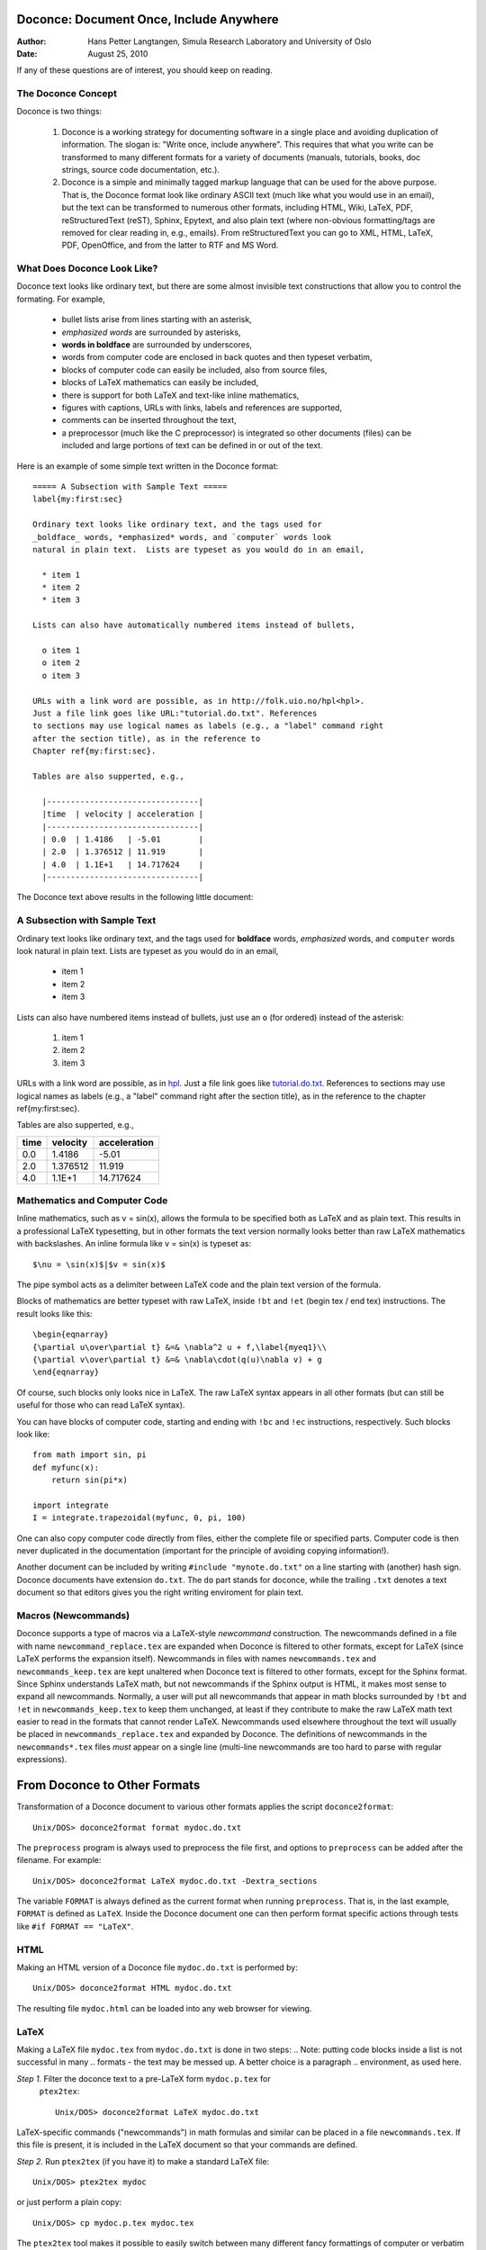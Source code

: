 Doconce: Document Once, Include Anywhere
========================================

:Author: Hans Petter Langtangen, Simula Research Laboratory and University of Oslo
:Date: August 25, 2010

.. lines beginning with # are comment lines


 * When writing a note, report, manual, etc., do you find it difficult
   to choose the typesetting format? That is, to choose between plain
   (email-like) text, Wiki, Word/OpenOffice, LaTeX, HTML,
   reStructuredText, Sphinx, XML, etc.  Would it be convenient to
   start with some very simple text-like format that easily converts
   to the formats listed above, and at some later stage eventually go
   with a particular format?

 * Do you find it problematic that you have the same information
   scattered around in different documents in different typesetting
   formats? Would it be a good idea to write things once, in one
   place, and include it anywhere?

If any of these questions are of interest, you should keep on reading.


The Doconce Concept
-------------------

Doconce is two things:


 1. Doconce is a working strategy for documenting software in a single
    place and avoiding duplication of information. The slogan is:
    "Write once, include anywhere". This requires that what you write
    can be transformed to many different formats for a variety of
    documents (manuals, tutorials, books, doc strings, source code
    documentation, etc.).

 2. Doconce is a simple and minimally tagged markup language that can
    be used for the above purpose. That is, the Doconce format look
    like ordinary ASCII text (much like what you would use in an
    email), but the text can be transformed to numerous other formats,
    including HTML, Wiki, LaTeX, PDF, reStructuredText (reST), Sphinx,
    Epytext, and also plain text (where non-obvious formatting/tags are
    removed for clear reading in, e.g., emails). From reStructuredText
    you can go to XML, HTML, LaTeX, PDF, OpenOffice, and from the
    latter to RTF and MS Word.

What Does Doconce Look Like?
----------------------------

Doconce text looks like ordinary text, but there are some almost invisible
text constructions that allow you to control the formating. For example,


  * bullet lists arise from lines starting with an asterisk,

  * *emphasized words* are surrounded by asterisks, 

  * **words in boldface** are surrounded by underscores, 

  * words from computer code are enclosed in back quotes and 
    then typeset verbatim,

  * blocks of computer code can easily be included, also from source files,

  * blocks of LaTeX mathematics can easily be included,

  * there is support for both LaTeX and text-like inline mathematics,

  * figures with captions, URLs with links, labels and references
    are supported,

  * comments can be inserted throughout the text,

  * a preprocessor (much like the C preprocessor) is integrated so
    other documents (files) can be included and large portions of text
    can be defined in or out of the text.

Here is an example of some simple text written in the Doconce format::

        ===== A Subsection with Sample Text =====
        label{my:first:sec}
        
        Ordinary text looks like ordinary text, and the tags used for
        _boldface_ words, *emphasized* words, and `computer` words look
        natural in plain text.  Lists are typeset as you would do in an email,
        
          * item 1
          * item 2
          * item 3
        
        Lists can also have automatically numbered items instead of bullets,
        
          o item 1
          o item 2
          o item 3
        
        URLs with a link word are possible, as in http://folk.uio.no/hpl<hpl>.
        Just a file link goes like URL:"tutorial.do.txt". References
        to sections may use logical names as labels (e.g., a "label" command right
        after the section title), as in the reference to 
        Chapter ref{my:first:sec}.
        
        Tables are also supperted, e.g.,
        
          |--------------------------------|
          |time  | velocity | acceleration |
          |--------------------------------|
          | 0.0  | 1.4186   | -5.01        |
          | 2.0  | 1.376512 | 11.919       |
          | 4.0  | 1.1E+1   | 14.717624    |
          |--------------------------------|


The Doconce text above results in the following little document:

A Subsection with Sample Text
-----------------------------

Ordinary text looks like ordinary text, and the tags used for
**boldface** words, *emphasized* words, and ``computer`` words look
natural in plain text.  Lists are typeset as you would do in an email,


  * item 1

  * item 2

  * item 3

Lists can also have numbered items instead of bullets, just use an ``o``
(for ordered) instead of the asterisk:


 1. item 1

 2. item 2

 3. item 3

URLs with a link word are possible, as in `hpl <http://folk.uio.no/hpl>`_.
Just a file link goes like `<tutorial.do.txt>`_. References
to sections may use logical names as labels (e.g., a "label" command right
after the section title), as in the reference to 
the chapter ref{my:first:sec}.

Tables are also supperted, e.g.,

============  ============  ============  
    time        velocity    acceleration  
============  ============  ============  
0.0           1.4186        -5.01         
2.0           1.376512      11.919        
4.0           1.1E+1        14.717624     
============  ============  ============  


Mathematics and Computer Code
-----------------------------

Inline mathematics, such as v = sin(x),
allows the formula to be specified both as LaTeX and as plain text.
This results in a professional LaTeX typesetting, but in other formats
the text version normally looks better than raw LaTeX mathematics with
backslashes. An inline formula like v = sin(x) is
typeset as::

        $\nu = \sin(x)$|$v = sin(x)$


The pipe symbol acts as a delimiter between LaTeX code and the plain text
version of the formula.

Blocks of mathematics are better typeset with raw LaTeX, inside
``!bt`` and ``!et`` (begin tex / end tex) instructions. 
The result looks like this::

        \begin{eqnarray}
        {\partial u\over\partial t} &=& \nabla^2 u + f,\label{myeq1}\\
        {\partial v\over\partial t} &=& \nabla\cdot(q(u)\nabla v) + g
        \end{eqnarray}

Of course, such blocks only looks nice in LaTeX. The raw
LaTeX syntax appears in all other formats (but can still be useful
for those who can read LaTeX syntax).

You can have blocks of computer code, starting and ending with
``!bc`` and ``!ec`` instructions, respectively. Such blocks look like::

        from math import sin, pi
        def myfunc(x):
            return sin(pi*x)
        
        import integrate
        I = integrate.trapezoidal(myfunc, 0, pi, 100)



One can also copy computer code directly from files, either the
complete file or specified parts.  Computer code is then never
duplicated in the documentation (important for the principle of
avoiding copying information!).

Another document can be included by writing ``#include "mynote.do.txt"``
on a line starting with (another) hash sign.  Doconce documents have
extension ``do.txt``. The ``do`` part stands for doconce, while the
trailing ``.txt`` denotes a text document so that editors gives you the
right writing enviroment for plain text.


Macros (Newcommands)
--------------------

Doconce supports a type of macros via a LaTeX-style *newcommand*
construction.  The newcommands defined in a file with name
``newcommand_replace.tex`` are expanded when Doconce is filtered to
other formats, except for LaTeX (since LaTeX performs the expansion
itself).  Newcommands in files with names ``newcommands.tex`` and
``newcommands_keep.tex`` are kept unaltered when Doconce text is
filtered to other formats, except for the Sphinx format. Since Sphinx
understands LaTeX math, but not newcommands if the Sphinx output is
HTML, it makes most sense to expand all newcommands.  Normally, a user
will put all newcommands that appear in math blocks surrounded by
``!bt`` and ``!et`` in ``newcommands_keep.tex`` to keep them unchanged, at
least if they contribute to make the raw LaTeX math text easier to
read in the formats that cannot render LaTeX.  Newcommands used
elsewhere throughout the text will usually be placed in
``newcommands_replace.tex`` and expanded by Doconce.  The definitions of
newcommands in the ``newcommands*.tex`` files *must* appear on a single
line (multi-line newcommands are too hard to parse with regular
expressions).



.. Example on including another Doconce file:


From Doconce to Other Formats
=============================

Transformation of a Doconce document to various other
formats applies the script ``doconce2format``::

        Unix/DOS> doconce2format format mydoc.do.txt


The ``preprocess`` program is always used to preprocess the file first,
and options to ``preprocess`` can be added after the filename. For example::

        Unix/DOS> doconce2format LaTeX mydoc.do.txt -Dextra_sections


The variable ``FORMAT`` is always defined as the current format when
running ``preprocess``. That is, in the last example, ``FORMAT`` is
defined as ``LaTeX``. Inside the Doconce document one can then perform
format specific actions through tests like ``#if FORMAT == "LaTeX"``.


HTML
----

Making an HTML version of a Doconce file ``mydoc.do.txt``
is performed by::

        Unix/DOS> doconce2format HTML mydoc.do.txt


The resulting file ``mydoc.html`` can be loaded into any web browser for viewing.

LaTeX
-----

Making a LaTeX file ``mydoc.tex`` from ``mydoc.do.txt`` is done in two steps:
.. Note: putting code blocks inside a list is not successful in many
.. formats - the text may be messed up. A better choice is a paragraph
.. environment, as used here.

*Step 1.* Filter the doconce text to a pre-LaTeX form ``mydoc.p.tex`` for
     ``ptex2tex``::

        Unix/DOS> doconce2format LaTeX mydoc.do.txt


LaTeX-specific commands ("newcommands") in math formulas and similar
can be placed in a file ``newcommands.tex``. If this file is present,
it is included in the LaTeX document so that your commands are
defined.

*Step 2.* Run ``ptex2tex`` (if you have it) to make a standard LaTeX file::

        Unix/DOS> ptex2tex mydoc


or just perform a plain copy::

        Unix/DOS> cp mydoc.p.tex mydoc.tex


The ``ptex2tex`` tool makes it possible to easily switch between many
different fancy formattings of computer or verbatim code in LaTeX
documents.
Finally, compile ``mydoc.tex`` the usual way and create the PDF file.

Plain ASCII Text
----------------

We can go from Doconce "back to" plain untagged text suitable for viewing
in terminal windows, inclusion in email text, or for insertion in
computer source code::

        Unix/DOS> doconce2format plain mydoc.do.txt  # results in mydoc.txt



reStructuredText
----------------

Going from Doconce to reStructuredText gives a lot of possibilities to
go to other formats. First we filter the Doconce text to a
reStructuredText file ``mydoc.rst``::

        Unix/DOS> doconce2format rst mydoc.do.txt


We may now produce various other formats::

        Unix/DOS> rst2html.py  mydoc.rst > mydoc.html # HTML
        Unix/DOS> rst2latex.py mydoc.rst > mydoc.tex  # LaTeX
        Unix/DOS> rst2xml.py   mydoc.rst > mydoc.xml  # XML
        Unix/DOS> rst2odt.py   mydoc.rst > mydoc.odt  # OpenOffice


The OpenOffice file ``mydoc.odt`` can be loaded into OpenOffice and
saved in, among other things, the RTF format or the Microsoft Word format.
That is, one can easily go from Doconce to Microsoft Word.

Sphinx
------

Sphinx documents can be created from a Doconce source in a few steps.

*Step 1.* Translate Doconce into the Sphinx dialect of
the reStructuredText format::

        Unix/DOS> doconce2format sphinx mydoc.do.txt



*Step 2.* Create a Sphinx root directory with a ``conf.py`` file, 
either manually or by using the interactive ``sphinx-quickstart``
program. Here is a scripted version of the steps with the latter::

        mkdir sphinx-rootdir
        sphinx-quickstart <<EOF
        sphinx-rootdir
        n
        _
        Name of My Sphinx Document
        Author
        version
        version
        .rst
        index
        n
        y
        n
        n
        n
        n
        y
        n
        n
        y
        y
        y
        EOF



*Step 3.* Move the ``tutorial.rst`` file to the Sphinx root directory::

        Unix/DOS> mv mydoc.rst sphinx-rootdir



*Step 4.* Edit the generated ``index.rst`` file so that ``mydoc.rst``
is included, i.e., add ``mydoc`` to the ``toctree`` section so that it becomes::

        .. toctree::
           :maxdepth: 2
        
           mydoc


(The spaces before ``mydoc`` are important!)

*Step 5.* Generate, for instance, an HTML version of the Sphinx source::

        make clean   # remove old versions
        make html


Many other formats are also possible.

*Step 6.* View the result::

        Unix/DOS> firefox _build/html/index.html



Google Code Wiki
----------------

There are several different wiki dialects, but Doconce only support the
one used by `Google Code <http://code.google.com/p/support/wiki/WikiSyntax>`_.
The transformation to this format, called ``gwiki`` to explicitly mark
it as the Google Code dialect, is done by::

        Unix/DOS> doconce2format gwiki mydoc.do.txt


You can then open a new wiki page for your Google Code project, copy
the ``mydoc.gwiki`` output file from ``doconce2format`` and paste the
file contents into the wiki page. Press **Preview** or **Save Page** to
see the formatted result.



Demos
~~~~~

The current text is generated from a Doconce format stored in the file::

        tutorial/tutorial.do.txt


The file ``make.sh`` in the ``tutorial`` directory of the
Doconce source code contains a demo of how to produce a variety of
formats.  The source of this tutorial, ``tutorial.do.txt`` is the
starting point.  Running ``make.sh`` and studying the various generated
files and comparing them with the original ``tutorial.do.txt`` file,
gives a quick introduction to how Doconce is used in a real case.
`Here <https://doconce.googlecode.com/hg/trunk/docs/demo/index.html>`_ is a sample
of how this tutorial looks in different formats.

There is another demo in the ``docs/manual`` directory which
translates the more comprehensive documentation, ``manual.do.txt``, to
various formats. The ``make.sh`` script runs a set of translations.

Dependencies
~~~~~~~~~~~~

Doconce needs the Python packages
`docutils <http://docutils.sourceforge.net>`_,
`preprocess <http://code.google.com/p/preprocess>`_, and
`ptex2tex <http://code.google.com/p/ptex2tex>`_. The latter is only
needed for the LaTeX formats.


The Doconce Documentation Strategy for User Manuals
---------------------------------------------------

Doconce was particularly made for writing tutorials or user manuals
associated with computer codes. The text is written in Doconce format
in separate files. LaTeX, HTML, XML, and other versions of the text
is easily produced by the ``doconce2format`` script and standard tools.
A plain text version is often wanted for the computer source code,
this is easy to make, and then one can use
``#include`` statements in the computer source code to automatically
get the manual or tutorial text in comments or doc strings.
Below is a worked example.

Consider an example involving a Python module in a ``basename.p.py`` file.
The ``.p.py`` extension identifies this as a file that has to be
preprocessed) by the ``preprocess`` program. 
In a doc string in ``basename.p.py`` we do a preprocessor include
in a comment line, say::

        #    #include "docstrings/doc1.dst.txt



.. Note: we insert an error right above as the right quote is missing.
.. Then preprocess skips the statement, otherwise it gives an error
.. message about a missing file docstrings/doc1.dst.txt (which we don't
.. have, it's just a sample file name). Also note that comment lines
.. must not come before a code block for the rst/st/epytext formats to work.

The file ``docstrings/doc1.dst.txt`` is a file filtered to a specific format
(typically plain text, reStructedText, or Epytext) from an original
"singleton" documentation file named ``docstrings/doc1.do.txt``. The ``.dst.txt``
is the extension of a file filtered ready for being included in a doc
string (``d`` for doc, ``st`` for string).

For making an Epydoc manual, the ``docstrings/doc1.do.txt`` file is
filtered to ``docstrings/doc1.epytext`` and renamed to
``docstrings/doc1.dst.txt``.  Then we run the preprocessor on the
``basename.p.py`` file and create a real Python file
``basename.py``. Finally, we run Epydoc on this file. Alternatively, and
nowadays preferably, we use Sphinx for API documentation and then the
Doconce ``docstrings/doc1.do.txt`` file is filtered to
``docstrings/doc1.rst`` and renamed to ``docstrings/doc1.dst.txt``. A
Sphinx directory must have been made with the right ``index.rst`` and
``conf.py`` files. Going to this directory and typing ``make html`` makes
the HTML version of the Sphinx API documentation.

The next step is to produce the final pure Python source code. For
this purpose we filter ``docstrings/doc1.do.txt`` to plain text format
(``docstrings/doc1.txt``) and rename to ``docstrings/doc1.dst.txt``. The
preprocessor transforms the ``basename.p.py`` file to a standard Python
file ``basename.py``. The doc strings are now in plain text and well
suited for Pydoc or reading by humans. All these steps are automated
by the ``insertdocstr.py`` script.  Here are the corresponding Unix
commands::

        # make Epydoc API manual of basename module:
        cd docstrings
        doconce2format epytext doc1.do.txt
        mv doc1.epytext doc1.dst.txt
        cd ..
        preprocess basename.p.py > basename.py
        epydoc basename
        
        # make Sphinx API manual of basename module:
        cd doc
        doconce2format sphinx doc1.do.txt
        mv doc1.rst doc1.dst.txt
        cd ..
        preprocess basename.p.py > basename.py
        cd docstrings/sphinx-rootdir  # sphinx directory for API source
        make clean
        make html
        cd ../..
        
        # make ordinary Python module files with doc strings:
        cd docstrings
        doconce2format plain doc1.do.txt
        mv doc1.txt doc1.dst.txt
        cd ..
        preprocess basename.p.py > basename.py
        
        # can automate inserting doc strings in all .p.py files:
        insertdocstr.py plain .
        # (runs through all .do.txt files and filters them to plain format and
        # renames to .dst.txt extension, then the script runs through all 
        # .p.py files and runs the preprocessor, which includes the .dst.txt
        # files)




Warning/Disclaimer
==================

Doconce can be viewed is a unified interface to a variety of
typesetting formats.  This interface is minimal in the sense that a
lot of typesetting features are not supported, for example, footnotes
and bibliography. For many documents the simple Doconce format is
sufficient, while in other cases you need more sophisticated
formats. Then you can just filter the Doconce text to a more
approprite format and continue working in this format only.  For
example, reStructuredText is a good alternative: it is more tagged
than Doconce and cannot be filtered to plain, untagged text, or wiki,
and the LaTeX output is not at all as clean, but it also has a lot
more typesetting and tagging features than Doconce.